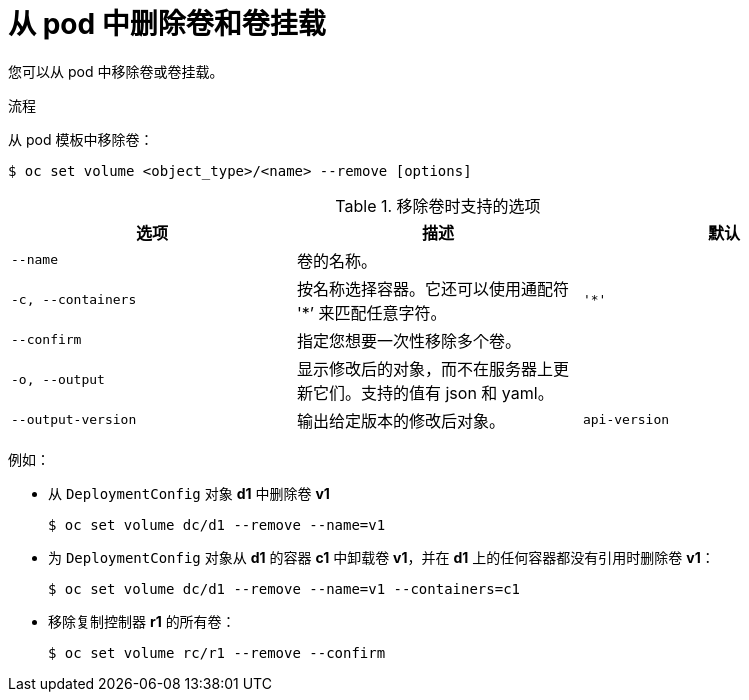 // Module included in the following assemblies:
//
// * nodes/nodes-containers-volumes.adoc

:_content-type: PROCEDURE
[id="nodes-containers-volumes-removing_{context}"]
= 从 pod 中删除卷和卷挂载

您可以从 pod 中移除卷或卷挂载。

.流程

从 pod 模板中移除卷：

[source,terminal]
----
$ oc set volume <object_type>/<name> --remove [options]
----

.移除卷时支持的选项
[cols="3a*",options="header"]
|===

|选项 |描述 |默认

|`--name`
|卷的名称。
|

|`-c, --containers`
|按名称选择容器。它还可以使用通配符 '*’ 来匹配任意字符。
|`'*'`

|`--confirm`
|指定您想要一次性移除多个卷。
|

|`-o, --output`
|显示修改后的对象，而不在服务器上更新它们。支持的值有 json 和 yaml。
|

|`--output-version`
|输出给定版本的修改后对象。
|`api-version`
|===

例如：

* 从 `DeploymentConfig` 对象 *d1* 中删除卷 *v1*
+
[source,terminal]
----
$ oc set volume dc/d1 --remove --name=v1
----

* 为 `DeploymentConfig` 对象从 *d1* 的容器 *c1* 中卸载卷 *v1*，并在 *d1* 上的任何容器都没有引用时删除卷 *v1*：
+
[source,terminal]
----
$ oc set volume dc/d1 --remove --name=v1 --containers=c1
----

* 移除复制控制器 *r1* 的所有卷：
+
[source,terminal]
----
$ oc set volume rc/r1 --remove --confirm
----
